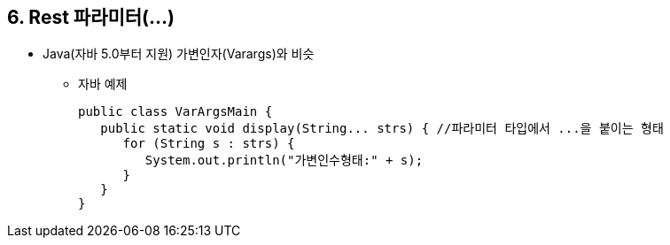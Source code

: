 == 6. Rest 파라미터(...)
* Java(자바 5.0부터 지원) 가변인자(Varargs)와 비슷
- 자바 예제
[source,java]
public class VarArgsMain {
   public static void display(String... strs) { //파라미터 타입에서 ...을 붙이는 형태
      for (String s : strs) {
         System.out.println("가변인수형태:" + s);
      }
   }
}
